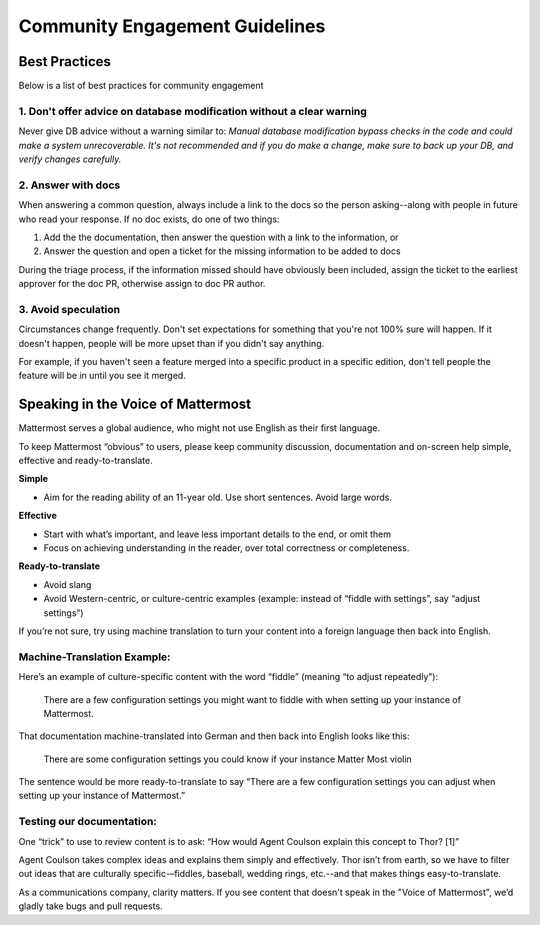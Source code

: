 =======================================
Community Engagement Guidelines 
=======================================




Best Practices 
============================================================================

Below is a list of best practices for community engagement 


1. Don't offer advice on database modification without a clear warning
----------------------------------------------------------------------------

Never give DB advice without a warning similar to: `Manual database modification bypass checks in the code and could make a system unrecoverable. It's not recommended and if you do make a change, make sure to back up your DB, and verify changes carefully.`

2. Answer with docs
----------------------------------------------------------------------------

When answering a common question, always include a link to the docs so the person asking--along with people in future who read your response. If no doc exists, do one of two things: 

1. Add the  the documentation, then answer the question with a link to the information, or 
2. Answer the question and open a ticket for the missing information to be added to docs

During the triage process, if the information missed should have obviously been included, assign the ticket to the earliest approver for the doc PR, otherwise assign to doc PR author. 

3. Avoid speculation 
----------------------------------------------------------------------------

Circumstances change frequently. Don't set expectations for something that you're not 100% sure will happen. If it doesn't happen, people will be more upset than if you didn't say anything. 

For example, if you haven't seen a feature merged into a specific product in a specific edition, don't tell people the feature will be in until you see it merged. 



Speaking in the Voice of Mattermost 
============================================================================

Mattermost serves a global audience, who might not use English as their first language.

To keep Mattermost “obvious” to users, please keep community discussion, documentation and on-screen help simple, effective and ready-to-translate.

**Simple** 

- Aim for the reading ability of an 11-year old. Use short sentences. Avoid large words.

**Effective**

- Start with what’s important, and leave less important details to the end, or omit them
- Focus on achieving understanding in the reader, over total correctness or completeness.

**Ready-to-translate**

- Avoid slang
- Avoid Western-centric, or culture-centric examples (example: instead of “fiddle with settings”, say “adjust settings”)

If you’re not sure, try using machine translation to turn your content into a foreign language then back into English.

Machine-Translation Example:
------------------------------------------------

Here’s an example of culture-specific content with the word “fiddle” (meaning “to adjust repeatedly”):

  There are a few configuration settings you might want to fiddle with when setting up your instance of Mattermost.

That documentation machine-translated into German and then back into English looks like this:

  There are some configuration settings you could know if your instance Matter Most violin

The sentence would be more ready-to-translate to say “There are a few configuration settings you can adjust when setting up your instance of Mattermost.”

Testing our documentation:
------------------------------------------------

One “trick” to use to review content is to ask: “How would Agent Coulson explain this concept to Thor? [1]”

Agent Coulson takes complex ideas and explains them simply and effectively. Thor isn’t from earth, so we have to filter out ideas that are culturally specific-–fiddles, baseball, wedding rings, etc.--and that makes things easy-to-translate.

As a communications company, clarity matters. If you see content that doesn't speak in the "Voice of Mattermost", we’d gladly take bugs and pull requests.
